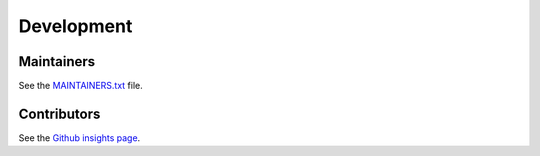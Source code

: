 .. _development:

Development
===========

Maintainers
-----------

See the `MAINTAINERS.txt`_ file.

Contributors
------------

See the `Github insights page`_.

.. _MAINTAINERS.txt: https://github.com/ecphp/cas-bundle/blob/master/MAINTAINERS.txt
.. _Github insights page: https://github.com/ecphp/cas-bundle/graphs/contributors
